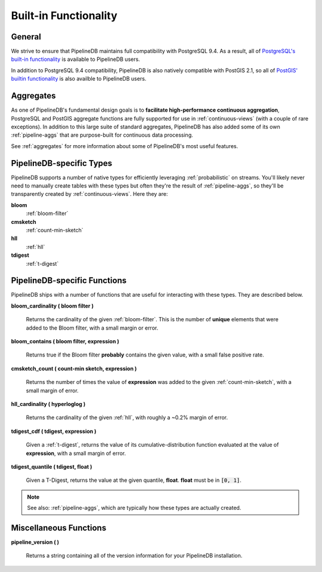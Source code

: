.. _builtin:

Built-in Functionality
=======================

General
----------

We strive to ensure that PipelineDB maintains full compatibility with PostgreSQL 9.4. As a result, all of `PostgreSQL's built-in functionality`_ is available to PipelineDB users.

.. _`PostgreSQL's built-in functionality`: http://www.postgresql.org/docs/9.4/static/functions.html

.. _pg-built-in: http://www.postgresql.org/docs/9.4/static/functions.html

In addition to PostgreSQL 9.4 compatibility, PipelineDB is also natively compatible with PostGIS 2.1, so all of `PostGIS' builtin functionality`_ is also availble to PipelineDB users.

.. _`PostGIS' builtin functionality`: http://postgis.net/docs/manual-2.1/

Aggregates
-------------

As one of PipelineDB's fundamental design goals is to **facilitate high-performance continuous aggregation**, PostgreSQL and PostGIS aggregate functions are fully supported for use in :ref:`continuous-views` (with a couple of rare exceptions). In addition to this large suite of standard aggregates, PipelineDB has also added some of its own :ref:`pipeline-aggs` that are purpose-built for continuous data processing.

See :ref:`aggregates` for more information about some of PipelineDB's most useful features.

PipelineDB-specific Types
----------------------------

PipelineDB supports a number of native types for efficiently leveraging :ref:`probabilistic` on streams. You'll likely never need to manually create tables with these types but often they're the result of :ref:`pipeline-aggs`, so they'll be transparently created by :ref:`continuous-views`. Here they are:

**bloom**
	:ref:`bloom-filter`

**cmsketch**
	:ref:`count-min-sketch`

**hll**
	:ref:`hll`

**tdigest**
	:ref:`t-digest`

.. _pipeline-funcs:

PipelineDB-specific Functions
---------------------------------

PipelineDB ships with a number of functions that are useful for interacting with these types. They are described below.

**bloom_cardinality ( bloom filter )**

	Returns the cardinality of the given :ref:`bloom-filter`. This is the number of **unique** elements that were added to the Bloom filter, with a small margin or error.

**bloom_contains ( bloom filter, expression )**

	Returns true if the Bloom filter **probably** contains the given value, with a small false positive rate.

**cmsketch_count ( count-min sketch, expression )**

	Returns the number of times the value of **expression** was added to the given :ref:`count-min-sketch`, with a small margin of error.

**hll_cardinality ( hyperloglog )**

	Returns the cardinality of the given :ref:`hll`, with roughly a ~0.2% margin of error.

**tdigest_cdf ( tdigest, expression )**

	Given a :ref:`t-digest`, returns the value of its cumulative-distribution function evaluated at the value of **expression**, with a small margin of error.

**tdigest_quantile ( tdigest, float )**

	Given a T-Digest, returns the value at the given quantile, **float**. **float** must be in :code:`[0, 1]`.

.. note:: See also: :ref:`pipeline-aggs`, which are typically how these types are actually created.

Miscellaneous Functions
---------------------------------

**pipeline_version ( )**

        Returns a string containing all of the version information for your PipelineDB installation.
